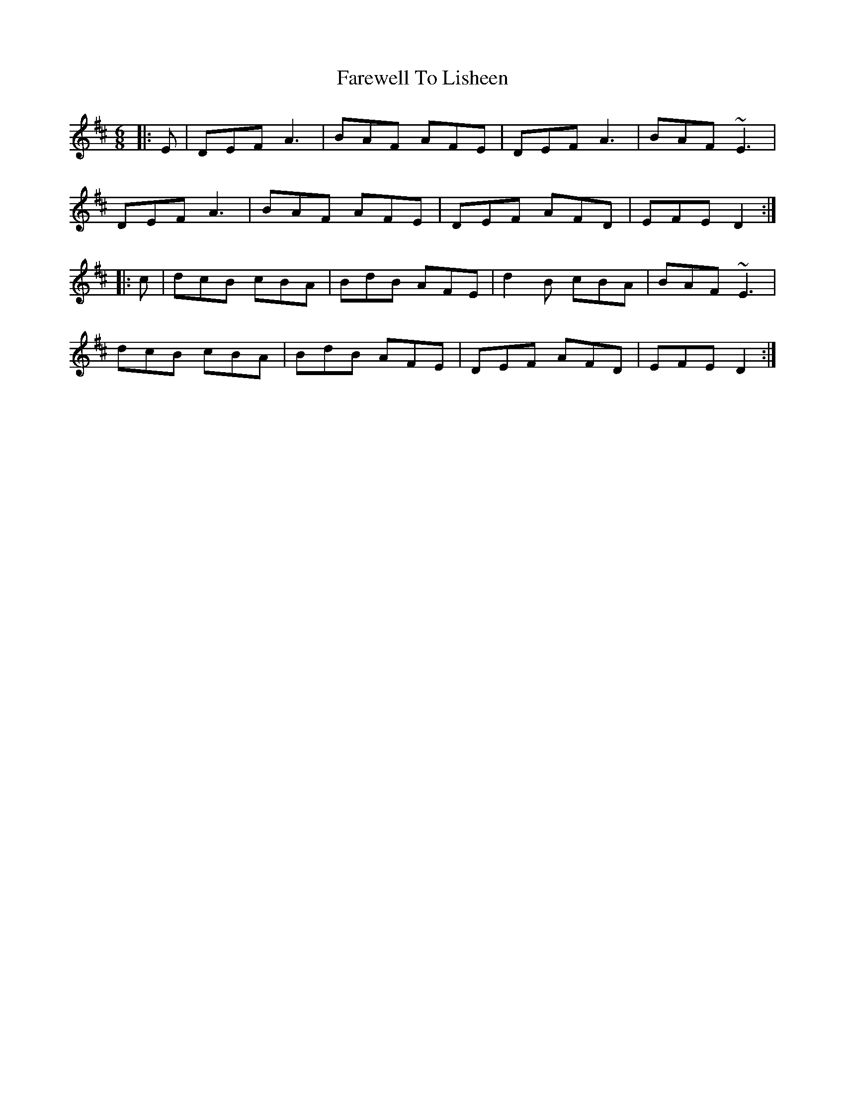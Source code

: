 X: 12548
T: Farewell To Lisheen
R: jig
M: 6/8
K: Dmajor
|:E|DEF A3|BAF AFE|DEF A3|BAF ~E3|
DEF A3|BAF AFE|DEF AFD|EFE D2:|
|:c|dcB cBA|BdB AFE|d2B cBA|BAF ~E3|
dcB cBA|BdB AFE|DEF AFD|EFE D2:|

